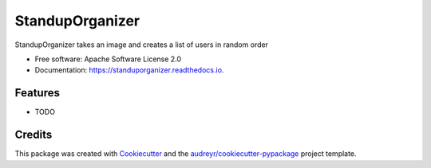 ================
StandupOrganizer
================


.. image:: https://img.shields.io/pypi/v/standuporganizer.svg
        :target: https://pypi.python.org/pypi/standuporganizer

.. image:: https://img.shields.io/travis/ohaz/standuporganizer.svg
        :target: https://travis-ci.com/ohaz/standuporganizer

.. image:: https://readthedocs.org/projects/standuporganizer/badge/?version=latest
        :target: https://standuporganizer.readthedocs.io/en/latest/?version=latest
        :alt: Documentation Status




StandupOrganizer takes an image and creates a list of users in random order


* Free software: Apache Software License 2.0
* Documentation: https://standuporganizer.readthedocs.io.


Features
--------

* TODO

Credits
-------

This package was created with Cookiecutter_ and the `audreyr/cookiecutter-pypackage`_ project template.

.. _Cookiecutter: https://github.com/audreyr/cookiecutter
.. _`audreyr/cookiecutter-pypackage`: https://github.com/audreyr/cookiecutter-pypackage
